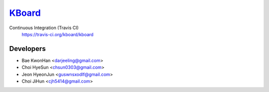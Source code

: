 
KBoard_
=====

Continuous Integration (Travis CI)
   https://travis-ci.org/kboard/kboard

      .. image:: https://api.travis-ci.org/kboard/kboard.svg?branch=master
            :alt: Build Status
                  :target: https://travis-ci.org/kobard/kboard

Developers
-----
- Bae KwonHan <darjeeling@gmail.com>
- Choi HyeSun <chsun0303@gmail.com>
- Jeon HyeonJun <guswnsxodlf@gmail.com>
- Choi JiHun <cjh5414@gmail.com>
